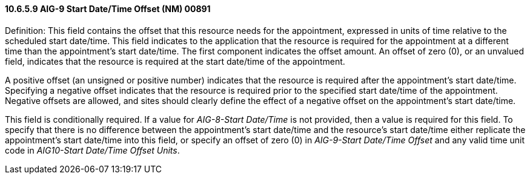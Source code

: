 ==== 10.6.5.9 AIG-9 Start Date/Time Offset (NM) 00891

Definition: This field contains the offset that this resource needs for the appointment, expressed in units of time relative to the scheduled start date/time. This field indicates to the application that the resource is required for the appointment at a different time than the appointment's start date/time. The first component indicates the offset amount. An offset of zero (0), or an unvalued field, indicates that the resource is required at the start date/time of the appointment.

A positive offset (an unsigned or positive number) indicates that the resource is required after the appointment's start date/time. Specifying a negative offset indicates that the resource is required prior to the specified start date/time of the appointment. Negative offsets are allowed, and sites should clearly define the effect of a negative offset on the appointment's start date/time.

This field is conditionally required. If a value for _AIG-8-Start Date/Time_ is not provided, then a value is required for this field. To specify that there is no difference between the appointment's start date/time and the resource's start date/time either replicate the appointment's start date/time into this field, or specify an offset of zero (0) in _AIG-9-Start Date/Time Offset_ and any valid time unit code in _AIG10-Start Date/Time Offset Units_.

